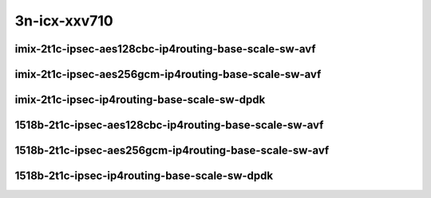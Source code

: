 
.. raw:: latex

    \clearpage

.. raw:: html

    <script type="text/javascript">

        function getDocHeight(doc) {
            doc = doc || document;
            var body = doc.body, html = doc.documentElement;
            var height = Math.max( body.scrollHeight, body.offsetHeight,
                html.clientHeight, html.scrollHeight, html.offsetHeight );
            return height;
        }

        function setIframeHeight(id) {
            var ifrm = document.getElementById(id);
            var doc = ifrm.contentDocument? ifrm.contentDocument:
                ifrm.contentWindow.document;
            ifrm.style.visibility = 'hidden';
            ifrm.style.height = "10px"; // reset to minimal height ...
            // IE opt. for bing/msn needs a bit added or scrollbar appears
            ifrm.style.height = getDocHeight( doc ) + 4 + "px";
            ifrm.style.visibility = 'visible';
        }

    </script>

3n-icx-xxv710
~~~~~~~~~~~~~

imix-2t1c-ipsec-aes128cbc-ip4routing-base-scale-sw-avf
------------------------------------------------------

..
    .. raw:: html

        <center>
        <iframe id="1" onload="setIframeHeight(this.id)" width="700" frameborder="0" scrolling="no" src="../../_static/vpp/3n-icx-xxv710-imix-2t1c-ipsec-aes128cbc-ip4routing-base-scale-sw-avf-ndr.html"></iframe>
        <p><br></p>
        </center>

    .. raw:: latex

        \begin{figure}[H]
            \centering
                \graphicspath{{../_build/_static/vpp/}}
                \includegraphics[clip, trim=0cm 0cm 5cm 0cm, width=0.70\textwidth]{3n-icx-xxv710-imix-2t1c-ipsec-aes128cbc-ip4routing-base-scale-sw-avf-ndr}
                \label{fig:3n-icx-xxv710-imix-2t1c-ipsec-aes128cbc-ip4routing-base-scale-sw-avf-ndr}
        \end{figure}

    .. raw:: latex

        \clearpage

    .. raw:: html

        <center>
        <iframe id="2" onload="setIframeHeight(this.id)" width="700" frameborder="0" scrolling="no" src="../../_static/vpp/3n-icx-xxv710-imix-2t1c-ipsec-aes128cbc-ip4routing-base-scale-sw-avf-pdr.html"></iframe>
        <p><br></p>
        </center>

    .. raw:: latex

        \begin{figure}[H]
            \centering
                \graphicspath{{../_build/_static/vpp/}}
                \includegraphics[clip, trim=0cm 0cm 5cm 0cm, width=0.70\textwidth]{3n-icx-xxv710-imix-2t1c-ipsec-aes128cbc-ip4routing-base-scale-sw-avf-pdr}
                \label{fig:3n-icx-xxv710-imix-2t1c-ipsec-aes128cbc-ip4routing-base-scale-sw-avf-pdr}
        \end{figure}

    .. raw:: latex

        \clearpage

imix-2t1c-ipsec-aes256gcm-ip4routing-base-scale-sw-avf
------------------------------------------------------

.. raw:: html

    <center>
    <iframe id="3" onload="setIframeHeight(this.id)" width="700" frameborder="0" scrolling="no" src="../../_static/vpp/3n-icx-xxv710-imix-2t1c-ipsec-aes256gcm-ip4routing-base-scale-sw-avf-ndr.html"></iframe>
    <p><br></p>
    </center>

.. raw:: latex

    \begin{figure}[H]
        \centering
            \graphicspath{{../_build/_static/vpp/}}
            \includegraphics[clip, trim=0cm 0cm 5cm 0cm, width=0.70\textwidth]{3n-icx-xxv710-imix-2t1c-ipsec-aes256gcm-ip4routing-base-scale-sw-avf-ndr}
            \label{fig:3n-icx-xxv710-imix-2t1c-ipsec-aes256gcm-ip4routing-base-scale-sw-avf-ndr}
    \end{figure}

.. raw:: latex

    \clearpage

.. raw:: html

    <center>
    <iframe id="4" onload="setIframeHeight(this.id)" width="700" frameborder="0" scrolling="no" src="../../_static/vpp/3n-icx-xxv710-imix-2t1c-ipsec-aes256gcm-ip4routing-base-scale-sw-avf-pdr.html"></iframe>
    <p><br></p>
    </center>

.. raw:: latex

    \begin{figure}[H]
        \centering
            \graphicspath{{../_build/_static/vpp/}}
            \includegraphics[clip, trim=0cm 0cm 5cm 0cm, width=0.70\textwidth]{3n-icx-xxv710-imix-2t1c-ipsec-aes256gcm-ip4routing-base-scale-sw-avf-pdr}
            \label{fig:3n-icx-xxv710-imix-2t1c-ipsec-aes256gcm-ip4routing-base-scale-sw-avf-pdr}
    \end{figure}

.. raw:: latex

    \clearpage

imix-2t1c-ipsec-ip4routing-base-scale-sw-dpdk
---------------------------------------------

.. raw:: html

    <center>
    <iframe id="5" onload="setIframeHeight(this.id)" width="700" frameborder="0" scrolling="no" src="../../_static/vpp/3n-icx-xxv710-imix-2t1c-ipsec-ip4routing-base-scale-sw-dpdk-ndr.html"></iframe>
    <p><br></p>
    </center>

.. raw:: latex

    \begin{figure}[H]
        \centering
            \graphicspath{{../_build/_static/vpp/}}
            \includegraphics[clip, trim=0cm 0cm 5cm 0cm, width=0.70\textwidth]{3n-icx-xxv710-imix-2t1c-ipsec-ip4routing-base-scale-sw-dpdk-ndr}
            \label{fig:3n-icx-xxv710-imix-2t1c-ipsec-ip4routing-base-scale-sw-dpdk-ndr}
    \end{figure}

.. raw:: latex

    \clearpage

.. raw:: html

    <center>
    <iframe id="6" onload="setIframeHeight(this.id)" width="700" frameborder="0" scrolling="no" src="../../_static/vpp/3n-icx-xxv710-imix-2t1c-ipsec-ip4routing-base-scale-sw-dpdk-pdr.html"></iframe>
    <p><br></p>
    </center>

.. raw:: latex

    \begin{figure}[H]
        \centering
            \graphicspath{{../_build/_static/vpp/}}
            \includegraphics[clip, trim=0cm 0cm 5cm 0cm, width=0.70\textwidth]{3n-icx-xxv710-imix-2t1c-ipsec-ip4routing-base-scale-sw-dpdk-pdr}
            \label{fig:3n-icx-xxv710-imix-2t1c-ipsec-ip4routing-base-scale-sw-dpdk-pdr}
    \end{figure}

.. raw:: latex

    \clearpage

..
    imix-2t1c-ipsec-scheduler-ip4routing-base-scale-sw-avf
    ------------------------------------------------------

    .. raw:: html

        <center>
        <iframe id="7" onload="setIframeHeight(this.id)" width="700" frameborder="0" scrolling="no" src="../../_static/vpp/3n-icx-xxv710-imix-2t1c-ipsec-scheduler-ip4routing-base-scale-sw-avf-ndr.html"></iframe>
        <p><br></p>
        </center>

    .. raw:: latex

        \begin{figure}[H]
            \centering
                \graphicspath{{../_build/_static/vpp/}}
                \includegraphics[clip, trim=0cm 0cm 5cm 0cm, width=0.70\textwidth]{3n-icx-xxv710-imix-2t1c-ipsec-scheduler-ip4routing-base-scale-sw-avf-ndr}
                \label{fig:3n-icx-xxv710-imix-2t1c-ipsec-scheduler-ip4routing-base-scale-sw-avf-ndr}
        \end{figure}

    .. raw:: latex

        \clearpage

    .. raw:: html

        <center>
        <iframe id="8" onload="setIframeHeight(this.id)" width="700" frameborder="0" scrolling="no" src="../../_static/vpp/3n-icx-xxv710-imix-2t1c-ipsec-scheduler-ip4routing-base-scale-sw-avf-pdr.html"></iframe>
        <p><br></p>
        </center>

    .. raw:: latex

        \begin{figure}[H]
            \centering
                \graphicspath{{../_build/_static/vpp/}}
                \includegraphics[clip, trim=0cm 0cm 5cm 0cm, width=0.70\textwidth]{3n-icx-xxv710-imix-2t1c-ipsec-scheduler-ip4routing-base-scale-sw-avf-pdr}
                \label{fig:3n-icx-xxv710-imix-2t1c-ipsec-scheduler-ip4routing-base-scale-sw-avf-pdr}
        \end{figure}

    .. raw:: latex

        \clearpage

    imix-2t1c-ipsec-scheduler-ip4routing-base-scale-sw-dpdk
    -------------------------------------------------------

    .. raw:: html

        <center>
        <iframe id="9" onload="setIframeHeight(this.id)" width="700" frameborder="0" scrolling="no" src="../../_static/vpp/3n-icx-xxv710-imix-2t1c-ipsec-scheduler-ip4routing-base-scale-sw-dpdk-ndr.html"></iframe>
        <p><br></p>
        </center>

    .. raw:: latex

        \begin{figure}[H]
            \centering
                \graphicspath{{../_build/_static/vpp/}}
                \includegraphics[clip, trim=0cm 0cm 5cm 0cm, width=0.70\textwidth]{3n-icx-xxv710-imix-2t1c-ipsec-scheduler-ip4routing-base-scale-sw-dpdk-ndr}
                \label{fig:3n-icx-xxv710-imix-2t1c-ipsec-scheduler-ip4routing-base-scale-sw-dpdk-ndr}
        \end{figure}

    .. raw:: latex

        \clearpage

    .. raw:: html

        <center>
        <iframe id="10" onload="setIframeHeight(this.id)" width="700" frameborder="0" scrolling="no" src="../../_static/vpp/3n-icx-xxv710-imix-2t1c-ipsec-scheduler-ip4routing-base-scale-sw-dpdk-pdr.html"></iframe>
        <p><br></p>
        </center>

    .. raw:: latex

        \begin{figure}[H]
            \centering
                \graphicspath{{../_build/_static/vpp/}}
                \includegraphics[clip, trim=0cm 0cm 5cm 0cm, width=0.70\textwidth]{3n-icx-xxv710-imix-2t1c-ipsec-scheduler-ip4routing-base-scale-sw-dpdk-pdr}
                \label{fig:3n-icx-xxv710-imix-2t1c-ipsec-scheduler-ip4routing-base-scale-sw-dpdk-pdr}
        \end{figure}

    .. raw:: latex

        \clearpage

1518b-2t1c-ipsec-aes128cbc-ip4routing-base-scale-sw-avf
-------------------------------------------------------

.. raw:: html

    <center>
    <iframe id="1i" onload="setIframeHeight(this.id)" width="700" frameborder="0" scrolling="no" src="../../_static/vpp/3n-icx-xxv710-1518b-2t1c-ipsec-aes128cbc-ip4routing-base-scale-sw-avf-ndr.html"></iframe>
    <p><br></p>
    </center>

.. raw:: latex

    \begin{figure}[H]
        \centering
            \graphicspath{{../_build/_static/vpp/}}
            \includegraphics[clip, trim=0cm 0cm 5cm 0cm, width=0.70\textwidth]{3n-icx-xxv710-1518b-2t1c-ipsec-aes128cbc-ip4routing-base-scale-sw-avf-ndr}
            \label{fig:3n-icx-xxv710-1518b-2t1c-ipsec-aes128cbc-ip4routing-base-scale-sw-avf-ndr}
    \end{figure}

.. raw:: latex

    \clearpage

.. raw:: html

    <center>
    <iframe id="2i" onload="setIframeHeight(this.id)" width="700" frameborder="0" scrolling="no" src="../../_static/vpp/3n-icx-xxv710-1518b-2t1c-ipsec-aes128cbc-ip4routing-base-scale-sw-avf-pdr.html"></iframe>
    <p><br></p>
    </center>

.. raw:: latex

    \begin{figure}[H]
        \centering
            \graphicspath{{../_build/_static/vpp/}}
            \includegraphics[clip, trim=0cm 0cm 5cm 0cm, width=0.70\textwidth]{3n-icx-xxv710-1518b-2t1c-ipsec-aes128cbc-ip4routing-base-scale-sw-avf-pdr}
            \label{fig:3n-icx-xxv710-1518b-2t1c-ipsec-aes128cbc-ip4routing-base-scale-sw-avf-pdr}
    \end{figure}

.. raw:: latex

    \clearpage

1518b-2t1c-ipsec-aes256gcm-ip4routing-base-scale-sw-avf
-------------------------------------------------------

.. raw:: html

    <center>
    <iframe id="3i" onload="setIframeHeight(this.id)" width="700" frameborder="0" scrolling="no" src="../../_static/vpp/3n-icx-xxv710-1518b-2t1c-ipsec-aes256gcm-ip4routing-base-scale-sw-avf-ndr.html"></iframe>
    <p><br></p>
    </center>

.. raw:: latex

    \begin{figure}[H]
        \centering
            \graphicspath{{../_build/_static/vpp/}}
            \includegraphics[clip, trim=0cm 0cm 5cm 0cm, width=0.70\textwidth]{3n-icx-xxv710-1518b-2t1c-ipsec-aes256gcm-ip4routing-base-scale-sw-avf-ndr}
            \label{fig:3n-icx-xxv710-1518b-2t1c-ipsec-aes256gcm-ip4routing-base-scale-sw-avf-ndr}
    \end{figure}

.. raw:: latex

    \clearpage

.. raw:: html

    <center>
    <iframe id="4i" onload="setIframeHeight(this.id)" width="700" frameborder="0" scrolling="no" src="../../_static/vpp/3n-icx-xxv710-1518b-2t1c-ipsec-aes256gcm-ip4routing-base-scale-sw-avf-pdr.html"></iframe>
    <p><br></p>
    </center>

.. raw:: latex

    \begin{figure}[H]
        \centering
            \graphicspath{{../_build/_static/vpp/}}
            \includegraphics[clip, trim=0cm 0cm 5cm 0cm, width=0.70\textwidth]{3n-icx-xxv710-1518b-2t1c-ipsec-aes256gcm-ip4routing-base-scale-sw-avf-pdr}
            \label{fig:3n-icx-xxv710-1518b-2t1c-ipsec-aes256gcm-ip4routing-base-scale-sw-avf-pdr}
    \end{figure}

.. raw:: latex

    \clearpage

1518b-2t1c-ipsec-ip4routing-base-scale-sw-dpdk
----------------------------------------------

.. raw:: html

    <center>
    <iframe id="5i" onload="setIframeHeight(this.id)" width="700" frameborder="0" scrolling="no" src="../../_static/vpp/3n-icx-xxv710-1518b-2t1c-ipsec-ip4routing-base-scale-sw-dpdk-ndr.html"></iframe>
    <p><br></p>
    </center>

.. raw:: latex

    \begin{figure}[H]
        \centering
            \graphicspath{{../_build/_static/vpp/}}
            \includegraphics[clip, trim=0cm 0cm 5cm 0cm, width=0.70\textwidth]{3n-icx-xxv710-1518b-2t1c-ipsec-ip4routing-base-scale-sw-dpdk-ndr}
            \label{fig:3n-icx-xxv710-1518b-2t1c-ipsec-ip4routing-base-scale-sw-dpdk-ndr}
    \end{figure}

.. raw:: latex

    \clearpage

.. raw:: html

    <center>
    <iframe id="6i" onload="setIframeHeight(this.id)" width="700" frameborder="0" scrolling="no" src="../../_static/vpp/3n-icx-xxv710-1518b-2t1c-ipsec-ip4routing-base-scale-sw-dpdk-pdr.html"></iframe>
    <p><br></p>
    </center>

.. raw:: latex

    \begin{figure}[H]
        \centering
            \graphicspath{{../_build/_static/vpp/}}
            \includegraphics[clip, trim=0cm 0cm 5cm 0cm, width=0.70\textwidth]{3n-icx-xxv710-1518b-2t1c-ipsec-ip4routing-base-scale-sw-dpdk-pdr}
            \label{fig:3n-icx-xxv710-1518b-2t1c-ipsec-ip4routing-base-scale-sw-dpdk-pdr}
    \end{figure}

.. raw:: latex

    \clearpage

..
    1518b-2t1c-ipsec-scheduler-ip4routing-base-scale-sw-avf
    -------------------------------------------------------

    .. raw:: html

        <center>
        <iframe id="7i" onload="setIframeHeight(this.id)" width="700" frameborder="0" scrolling="no" src="../../_static/vpp/3n-icx-xxv710-1518b-2t1c-ipsec-scheduler-ip4routing-base-scale-sw-avf-ndr.html"></iframe>
        <p><br></p>
        </center>

    .. raw:: latex

        \begin{figure}[H]
            \centering
                \graphicspath{{../_build/_static/vpp/}}
                \includegraphics[clip, trim=0cm 0cm 5cm 0cm, width=0.70\textwidth]{3n-icx-xxv710-1518b-2t1c-ipsec-scheduler-ip4routing-base-scale-sw-avf-ndr}
                \label{fig:3n-icx-xxv710-1518b-2t1c-ipsec-scheduler-ip4routing-base-scale-sw-avf-ndr}
        \end{figure}

    .. raw:: latex

        \clearpage

    .. raw:: html

        <center>
        <iframe id="8i" onload="setIframeHeight(this.id)" width="700" frameborder="0" scrolling="no" src="../../_static/vpp/3n-icx-xxv710-1518b-2t1c-ipsec-scheduler-ip4routing-base-scale-sw-avf-pdr.html"></iframe>
        <p><br></p>
        </center>

    .. raw:: latex

        \begin{figure}[H]
            \centering
                \graphicspath{{../_build/_static/vpp/}}
                \includegraphics[clip, trim=0cm 0cm 5cm 0cm, width=0.70\textwidth]{3n-icx-xxv710-1518b-2t1c-ipsec-scheduler-ip4routing-base-scale-sw-avf-pdr}
                \label{fig:3n-icx-xxv710-1518b-2t1c-ipsec-scheduler-ip4routing-base-scale-sw-avf-pdr}
        \end{figure}

    .. raw:: latex

        \clearpage

    1518b-2t1c-ipsec-scheduler-ip4routing-base-scale-sw-dpdk
    --------------------------------------------------------

    .. raw:: html

        <center>
        <iframe id="9i" onload="setIframeHeight(this.id)" width="700" frameborder="0" scrolling="no" src="../../_static/vpp/3n-icx-xxv710-1518b-2t1c-ipsec-scheduler-ip4routing-base-scale-sw-dpdk-ndr.html"></iframe>
        <p><br></p>
        </center>

    .. raw:: latex

        \begin{figure}[H]
            \centering
                \graphicspath{{../_build/_static/vpp/}}
                \includegraphics[clip, trim=0cm 0cm 5cm 0cm, width=0.70\textwidth]{3n-icx-xxv710-1518b-2t1c-ipsec-scheduler-ip4routing-base-scale-sw-dpdk-ndr}
                \label{fig:3n-icx-xxv710-1518b-2t1c-ipsec-scheduler-ip4routing-base-scale-sw-dpdk-ndr}
        \end{figure}

    .. raw:: latex

        \clearpage

    .. raw:: html

        <center>
        <iframe id="10i" onload="setIframeHeight(this.id)" width="700" frameborder="0" scrolling="no" src="../../_static/vpp/3n-icx-xxv710-1518b-2t1c-ipsec-scheduler-ip4routing-base-scale-sw-dpdk-pdr.html"></iframe>
        <p><br></p>
        </center>

    .. raw:: latex

        \begin{figure}[H]
            \centering
                \graphicspath{{../_build/_static/vpp/}}
                \includegraphics[clip, trim=0cm 0cm 5cm 0cm, width=0.70\textwidth]{3n-icx-xxv710-1518b-2t1c-ipsec-scheduler-ip4routing-base-scale-sw-dpdk-pdr}
                \label{fig:3n-icx-xxv710-1518b-2t1c-ipsec-scheduler-ip4routing-base-scale-sw-dpdk-pdr}
        \end{figure}
